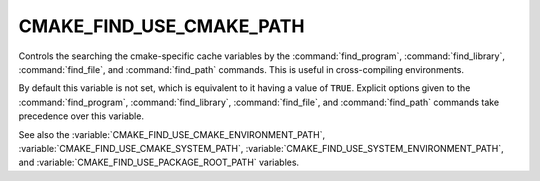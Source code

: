 CMAKE_FIND_USE_CMAKE_PATH
-------------------------

Controls the searching the cmake-specific cache variables by the
:command:`find_program`, :command:`find_library`, :command:`find_file`,
and :command:`find_path` commands.
This is useful in cross-compiling environments.

By default this variable is not set, which is equivalent to it having
a value of ``TRUE``.  Explicit options given to the :command:`find_program`,
:command:`find_library`, :command:`find_file`, and :command:`find_path`
commands take precedence over this variable.

See also the :variable:`CMAKE_FIND_USE_CMAKE_ENVIRONMENT_PATH`,
:variable:`CMAKE_FIND_USE_CMAKE_SYSTEM_PATH`,
:variable:`CMAKE_FIND_USE_SYSTEM_ENVIRONMENT_PATH`,
and :variable:`CMAKE_FIND_USE_PACKAGE_ROOT_PATH` variables.
